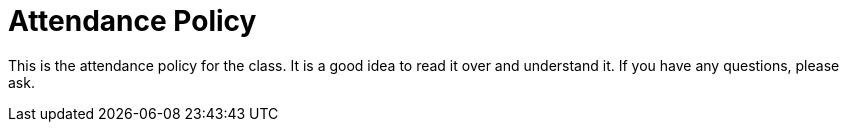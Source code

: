 = Attendance Policy

This is the attendance policy for the class. It is a good idea to read it over and understand it. If you have any questions, please ask.



